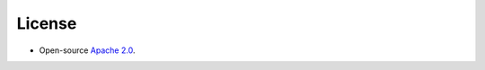 License
-------

-  Open-source `Apache 2.0`_.

.. _Apache 2.0: https://github.com/CityOfZion/neo3-boa/blob/master/LICENSE.md
